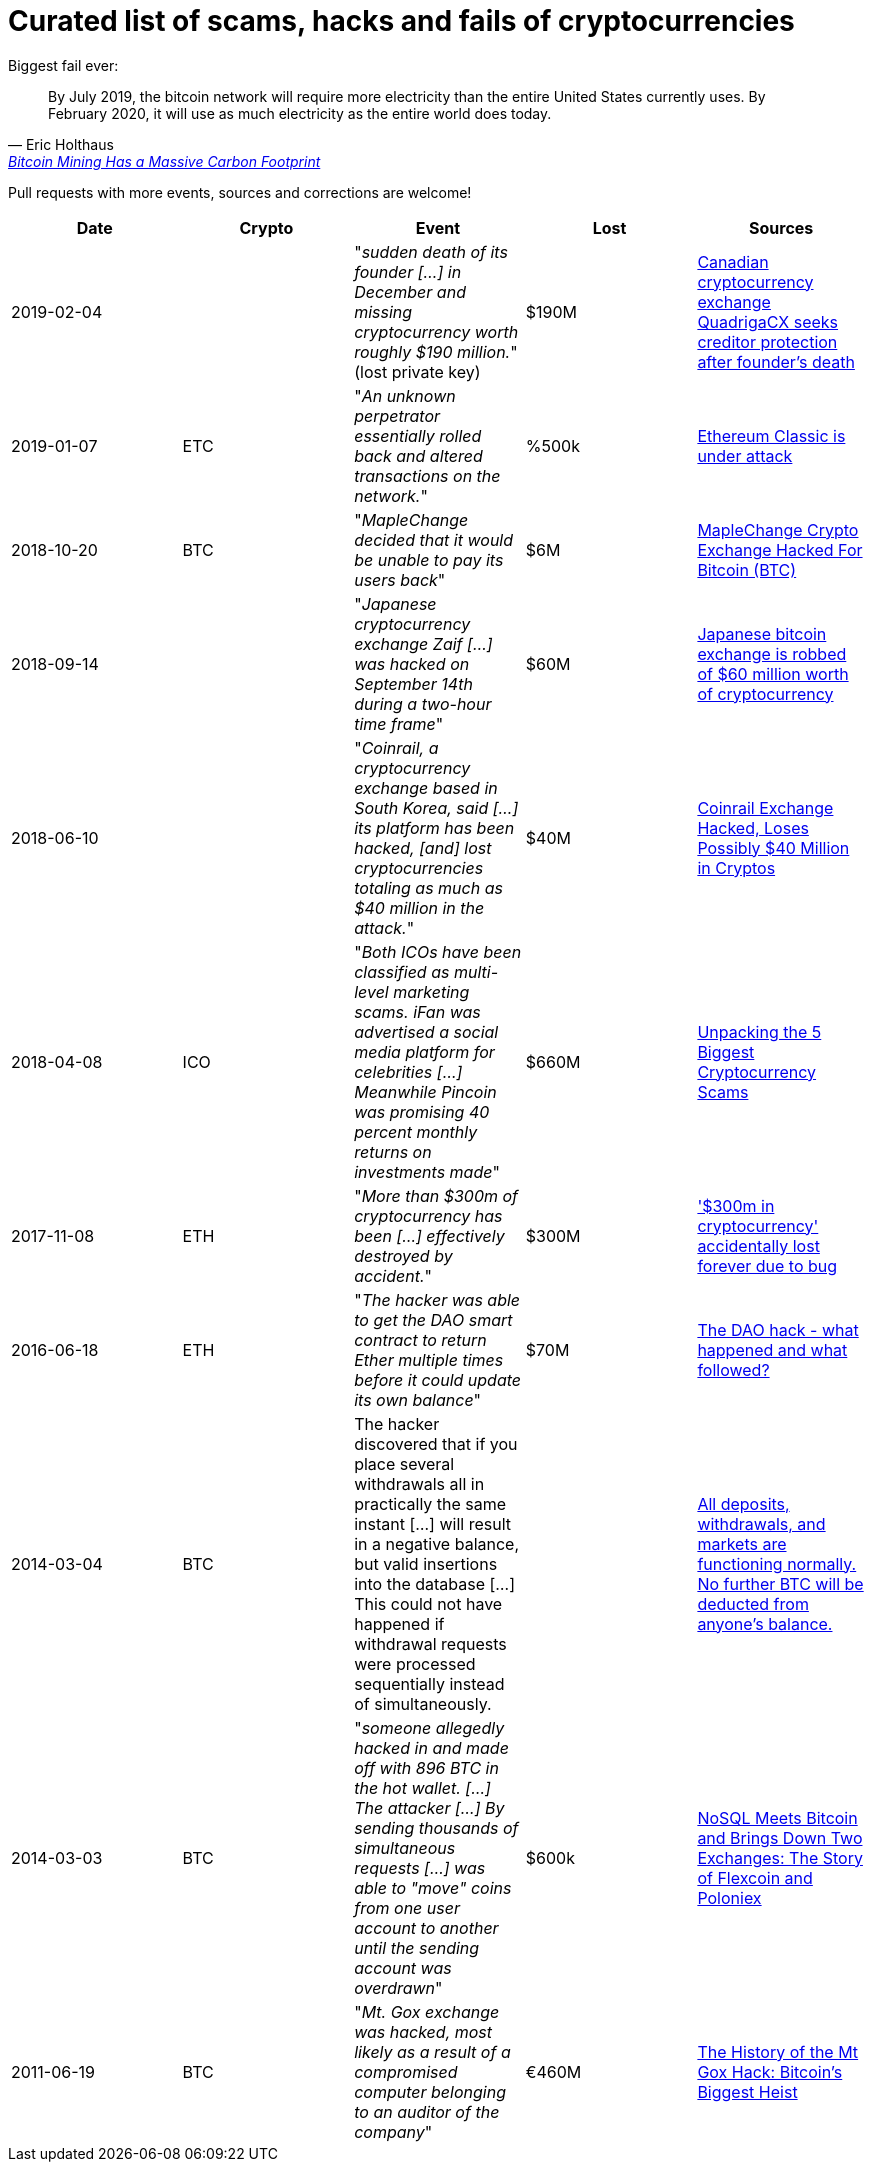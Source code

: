 # Curated list of scams, hacks and fails of cryptocurrencies

Biggest fail ever: 

[quote, Eric Holthaus, 'https://www.wired.com/story/bitcoin-mining-guzzles-energyand-its-carbon-footprint-just-keeps-growing/[Bitcoin Mining Has a Massive Carbon Footprint]']
____
By July 2019, the bitcoin network will require more electricity than the entire United States currently uses. By February 2020, it will use as much electricity as the entire world does today.
____

Pull requests with more events, sources and corrections are welcome!

[%header]
|===
| Date | Crypto | Event | Lost | Sources

| 2019-02-04
| 
| "_sudden death of its founder [...] in December and missing cryptocurrency worth roughly $190 million._" (lost private key)
| $190M
| link:https://www.cbc.ca/news/business/quadrigacx-cryptocurrency-1.5005236[Canadian cryptocurrency exchange QuadrigaCX seeks creditor protection after founder's death]

| 2019-01-07
| ETC
| "_An unknown perpetrator essentially rolled back and altered transactions on the network._"
| %500k
| link:https://qz.com/1516994/ethereum-classic-got-hit-by-a-51-attack/[Ethereum Classic is under attack]

| 2018-10-20
| BTC
| "_MapleChange decided that it would be unable to pay its users back_"
| $6M
| link:https://ethereumworldnews.com/maplechange-crypto-exchange-hacked-for-913-bitcoin-btc-exit-scam-likely/[MapleChange Crypto Exchange Hacked For Bitcoin (BTC)]

| 2018-09-14
| 
| "_Japanese cryptocurrency exchange Zaif [...] was hacked on September 14th during a two-hour time frame_"
| $60M
| link:https://www.theverge.com/2018/9/20/17882636/zaif-japanese-bitcoin-exchange-cryptocurrency-digital-wallet-60-million[Japanese bitcoin exchange is robbed of $60 million worth of cryptocurrency]

| 2018-06-10
|
| "_Coinrail, a cryptocurrency exchange based in South Korea, said [...] its platform has been hacked, [and] lost cryptocurrencies totaling as much as $40 million in the attack._"
| $40M
| link:https://www.coindesk.com/coinrail-exchange-hacked-loses-possibly-40-million-in-cryptos[Coinrail Exchange Hacked, Loses Possibly $40 Million in Cryptos]

| 2018-04-08
| ICO
| "_Both ICOs have been classified as multi-level marketing scams. iFan was advertised a social media platform for celebrities [...] Meanwhile Pincoin was promising 40 percent monthly returns on investments made_"
| $660M
| link:https://cointelegraph.com/news/unpacking-the-5-biggest-cryptocurrency-scams[Unpacking the 5 Biggest Cryptocurrency Scams]

| 2017-11-08
| ETH
| "_More than $300m of cryptocurrency has been [...] effectively destroyed by accident._"
| $300M
| link:https://www.theguardian.com/technology/2017/nov/08/cryptocurrency-300m-dollars-stolen-bug-ether[
'$300m in cryptocurrency' accidentally lost forever due to bug]

| 2016-06-18
| ETH
| "_The hacker was able to get the DAO smart contract to return Ether multiple times before it could update its own balance_"
| $70M
| link:https://coincodex.com/article/50/the-dao-hack-what-happened-and-what-followed/[The DAO hack - what happened and what followed?]

| 2014-03-04
| BTC
| The hacker discovered that if you place several withdrawals all in practically the same instant [...] will result in a negative balance, but valid insertions into the database [...] This could not have happened if withdrawal requests were processed sequentially instead of simultaneously.
| 
| link:https://bitcointalk.org/index.php?topic=499580[All deposits, withdrawals, and markets are functioning normally. No further BTC will be deducted from anyone's balance.]

| 2014-03-03
| BTC
| "_someone allegedly hacked in and made off with 896 BTC in the hot wallet. [...] The attacker [...] By sending thousands of simultaneous requests [...] was able to "move" coins from one user account to another until the sending account was overdrawn_"
| $600k
| link:http://hackingdistributed.com/2014/04/06/another-one-bites-the-dust-flexcoin/[NoSQL Meets Bitcoin and Brings Down Two Exchanges: The Story of Flexcoin and Poloniex]

| 2011-06-19
| BTC
| "_Mt. Gox exchange was hacked, most likely as a result of a compromised computer belonging to an auditor of the company_"
| €460M
| link:https://blockonomi.com/mt-gox-hack/[The History of the Mt Gox Hack: Bitcoin’s Biggest Heist]

|===
